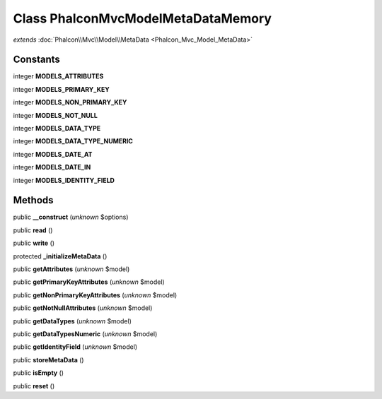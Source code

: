 Class **Phalcon\Mvc\Model\MetaData\Memory**
===========================================

*extends* :doc:`Phalcon\\Mvc\\Model\\MetaData <Phalcon_Mvc_Model_MetaData>`

Constants
---------

integer **MODELS_ATTRIBUTES**

integer **MODELS_PRIMARY_KEY**

integer **MODELS_NON_PRIMARY_KEY**

integer **MODELS_NOT_NULL**

integer **MODELS_DATA_TYPE**

integer **MODELS_DATA_TYPE_NUMERIC**

integer **MODELS_DATE_AT**

integer **MODELS_DATE_IN**

integer **MODELS_IDENTITY_FIELD**

Methods
---------

public **__construct** (*unknown* $options)

public **read** ()

public **write** ()

protected **_initializeMetaData** ()

public **getAttributes** (*unknown* $model)

public **getPrimaryKeyAttributes** (*unknown* $model)

public **getNonPrimaryKeyAttributes** (*unknown* $model)

public **getNotNullAttributes** (*unknown* $model)

public **getDataTypes** (*unknown* $model)

public **getDataTypesNumeric** (*unknown* $model)

public **getIdentityField** (*unknown* $model)

public **storeMetaData** ()

public **isEmpty** ()

public **reset** ()

